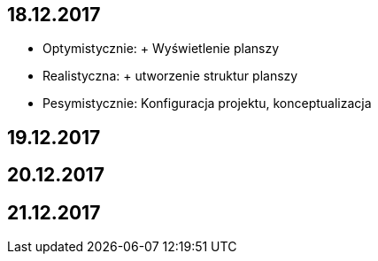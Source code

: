 == 18.12.2017
- Optymistycznie: + Wyświetlenie planszy
- Realistyczna:  + utworzenie struktur planszy
- Pesymistycznie: Konfiguracja projektu, konceptualizacja

== 19.12.2017


== 20.12.2017


== 21.12.2017



